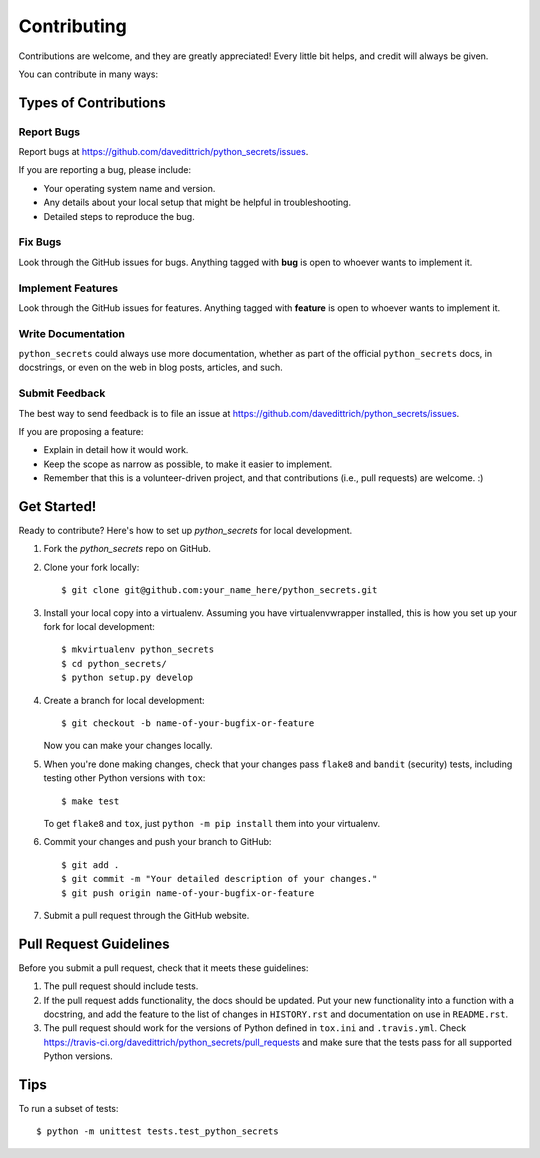 ============
Contributing
============

Contributions are welcome, and they are greatly appreciated! Every
little bit helps, and credit will always be given.

You can contribute in many ways:

Types of Contributions
----------------------

Report Bugs
~~~~~~~~~~~

Report bugs at https://github.com/davedittrich/python_secrets/issues.

If you are reporting a bug, please include:

* Your operating system name and version.
* Any details about your local setup that might be helpful in troubleshooting.
* Detailed steps to reproduce the bug.

Fix Bugs
~~~~~~~~

Look through the GitHub issues for bugs. Anything tagged with **bug**
is open to whoever wants to implement it.

Implement Features
~~~~~~~~~~~~~~~~~~

Look through the GitHub issues for features. Anything tagged with **feature**
is open to whoever wants to implement it.

Write Documentation
~~~~~~~~~~~~~~~~~~~

``python_secrets`` could always use more documentation, whether as part of the
official ``python_secrets`` docs, in docstrings, or even on the web in blog posts,
articles, and such.

Submit Feedback
~~~~~~~~~~~~~~~

The best way to send feedback is to file an issue at https://github.com/davedittrich/python_secrets/issues.

If you are proposing a feature:

* Explain in detail how it would work.
* Keep the scope as narrow as possible, to make it easier to implement.
* Remember that this is a volunteer-driven project, and that contributions
  (i.e., pull requests) are welcome. :)

Get Started!
------------

Ready to contribute? Here's how to set up `python_secrets` for local development.

1. Fork the `python_secrets` repo on GitHub.
2. Clone your fork locally::

    $ git clone git@github.com:your_name_here/python_secrets.git

3. Install your local copy into a virtualenv. Assuming you have virtualenvwrapper installed, this is how you set up your fork for local development::

    $ mkvirtualenv python_secrets
    $ cd python_secrets/
    $ python setup.py develop

4. Create a branch for local development::

    $ git checkout -b name-of-your-bugfix-or-feature

   Now you can make your changes locally.

5. When you're done making changes, check that your changes pass ``flake8`` and ``bandit`` (security) tests, including testing other Python versions with ``tox``::

    $ make test

   To get ``flake8`` and ``tox``, just ``python -m pip install`` them into your virtualenv.

6. Commit your changes and push your branch to GitHub::

    $ git add .
    $ git commit -m "Your detailed description of your changes."
    $ git push origin name-of-your-bugfix-or-feature

7. Submit a pull request through the GitHub website.

Pull Request Guidelines
-----------------------

Before you submit a pull request, check that it meets these guidelines:

1. The pull request should include tests.
2. If the pull request adds functionality, the docs should be updated. Put
   your new functionality into a function with a docstring, and add the
   feature to the list of changes in ``HISTORY.rst`` and documentation on use
   in ``README.rst``.
3. The pull request should work for the versions of Python defined in ``tox.ini``
   and ``.travis.yml``. Check
   https://travis-ci.org/davedittrich/python_secrets/pull_requests
   and make sure that the tests pass for all supported Python versions.

Tips
----

To run a subset of tests::

    $ python -m unittest tests.test_python_secrets
